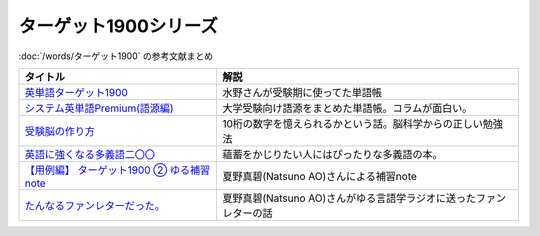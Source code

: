 .. _ターゲット1900シリーズ参考文献:

ターゲット1900シリーズ
=================================

:doc:`/words/ターゲット1900` の参考文献まとめ

.. raw:: html

  <!--英単語ターゲット1900--><a href="https://www.amazon.co.jp/%E8%8B%B1%E5%8D%98%E8%AA%9E%E3%82%BF%E3%83%BC%E3%82%B2%E3%83%83%E3%83%881900-6%E8%A8%82%E7%89%88-%E5%A4%A7%E5%AD%A6JUKEN%E6%96%B0%E6%9B%B8-%E3%82%BF%E3%83%BC%E3%82%B2%E3%83%83%E3%83%88%E7%B7%A8%E9%9B%86%E9%83%A8/dp/4010346469?crid=OA75QELLP43V&keywords=%E3%82%BF%E3%83%BC%E3%82%B2%E3%83%83%E3%83%881900&qid=1646123379&sprefix=%E3%82%BF%E3%83%BC%E3%82%B2%E3%83%83%E3%83%88%2Caps%2C171&sr=8-1&linkCode=li1&tag=takaoutputblo-22&linkId=6e4e053296afd851b7ac5b5a390f7762&language=ja_JP&ref_=as_li_ss_il" target="_blank"><img border="0" src="//ws-fe.amazon-adsystem.com/widgets/q?_encoding=UTF8&ASIN=4010346469&Format=_SL110_&ID=AsinImage&MarketPlace=JP&ServiceVersion=20070822&WS=1&tag=takaoutputblo-22&language=ja_JP" ></a><img src="https://ir-jp.amazon-adsystem.com/e/ir?t=takaoutputblo-22&language=ja_JP&l=li1&o=9&a=4010346469" width="1" height="1" border="0" alt="" style="border:none !important; margin:0px !important;" />
  <!--システム英単語Premium(語源編)--><a href="https://www.amazon.co.jp/%E3%82%B7%E3%82%B9%E3%83%86%E3%83%A0%E8%8B%B1%E5%8D%98%E8%AA%9E-Premium-%E8%AA%9E%E6%BA%90%E7%B7%A8-%E9%9C%9C-%E5%BA%B7%E5%8F%B8/dp/4796110984?crid=2UEE6O3DAAEU&keywords=%E3%82%B7%E3%82%B9%E3%83%86%E3%83%A0%E8%8B%B1%E5%8D%98%E8%AA%9Epremium+%E8%AA%9E%E6%BA%90%E7%B7%A8&qid=1646123436&sprefix=%E3%82%B7%E3%82%B9%E3%83%86%E3%83%A0%E8%8B%B1%E5%8D%98%E8%AA%9Ep%2Caps%2C196&sr=8-1&linkCode=li1&tag=takaoutputblo-22&linkId=c5cfd7712995394be39184d42f7d68b7&language=ja_JP&ref_=as_li_ss_il" target="_blank"><img border="0" src="//ws-fe.amazon-adsystem.com/widgets/q?_encoding=UTF8&ASIN=4796110984&Format=_SL110_&ID=AsinImage&MarketPlace=JP&ServiceVersion=20070822&WS=1&tag=takaoutputblo-22&language=ja_JP" ></a><img src="https://ir-jp.amazon-adsystem.com/e/ir?t=takaoutputblo-22&language=ja_JP&l=li1&o=9&a=4796110984" width="1" height="1" border="0" alt="" style="border:none !important; margin:0px !important;" />
  <!--受験脳の作り方--><a href="https://www.amazon.co.jp/dp/4101329222?&linkCode=li1&tag=takaoutputblo-22&linkId=e2f8bc8879faba9d5c26dc90cc158c4c&language=ja_JP&ref_=as_li_ss_il" target="_blank"><img border="0" src="//ws-fe.amazon-adsystem.com/widgets/q?_encoding=UTF8&ASIN=4101329222&Format=_SL110_&ID=AsinImage&MarketPlace=JP&ServiceVersion=20070822&WS=1&tag=takaoutputblo-22&language=ja_JP" ></a><img src="https://ir-jp.amazon-adsystem.com/e/ir?t=takaoutputblo-22&language=ja_JP&l=li1&o=9&a=4101329222" width="1" height="1" border="0" alt="" style="border:none !important; margin:0px !important;" />
  <!--英語に強くなる多義語二〇〇--><a href="https://www.amazon.co.jp/%E8%8B%B1%E8%AA%9E%E3%81%AB%E5%BC%B7%E3%81%8F%E3%81%AA%E3%82%8B%E5%A4%9A%E7%BE%A9%E8%AA%9E%E4%BA%8C%E3%80%87%E3%80%87-%E3%81%A1%E3%81%8F%E3%81%BE%E6%96%B0%E6%9B%B8-%E4%BD%90%E4%B9%85%E9%96%93%E6%B2%BB-ebook/dp/B00LQ5L0Q6?_encoding=UTF8&qid=&sr=&linkCode=li1&tag=takaoutputblo-22&linkId=f6de42bd113662462fe83818b6e340ad&language=ja_JP&ref_=as_li_ss_il" target="_blank"><img border="0" src="//ws-fe.amazon-adsystem.com/widgets/q?_encoding=UTF8&ASIN=B00LQ5L0Q6&Format=_SL110_&ID=AsinImage&MarketPlace=JP&ServiceVersion=20070822&WS=1&tag=takaoutputblo-22&language=ja_JP" ></a><img src="https://ir-jp.amazon-adsystem.com/e/ir?t=takaoutputblo-22&language=ja_JP&l=li1&o=9&a=B00LQ5L0Q6" width="1" height="1" border="0" alt="" style="border:none !important; margin:0px !important;" />
  <a href="https://note.com/natsuno_ao/n/n2bb3a18df9d3" target="_blank"><img border="0" src="https://assets.st-note.com/production/uploads/images/75763292/rectangle_large_type_2_b76ef86c2b616211169833f4e9ce0e11.png?width=100" ></a>
+----------------------------------------------+--------------------------------------------------------------------+
|                   タイトル                   |                                解説                                |
+==============================================+====================================================================+
| `英単語ターゲット1900`_                      | 水野さんが受験期に使ってた単語帳                                   |
+----------------------------------------------+--------------------------------------------------------------------+
| `システム英単語Premium(語源編)`_             | 大学受験向け語源をまとめた単語帳。コラムが面白い。                 |
+----------------------------------------------+--------------------------------------------------------------------+
| `受験脳の作り方`_                            | 10桁の数字を憶えられるかという話。脳科学からの正しい勉強法         |
+----------------------------------------------+--------------------------------------------------------------------+
| `英語に強くなる多義語二〇〇`_                | 蘊蓄をかじりたい人にはぴったりな多義語の本。                       |
+----------------------------------------------+--------------------------------------------------------------------+
| `【用例編】 ターゲット1900 ② ゆる補習 note`_ | 夏野真碧(Natsuno AO)さんによる補習note                             |
+----------------------------------------------+--------------------------------------------------------------------+
| `たんなるファンレターだった。`_              | 夏野真碧(Natsuno AO)さんがゆる言語学ラジオに送ったファンレターの話 |
+----------------------------------------------+--------------------------------------------------------------------+
.. _たんなるファンレターだった。: https://note.com/natsuno_ao/n/n5c1f3ebe4a86
.. _【用例編】 ターゲット1900 ② ゆる補習 note: https://note.com/natsuno_ao/n/n2bb3a18df9d3
.. _英語に強くなる多義語二〇〇: https://amzn.to/3w1wGzD
.. _受験脳の作り方: https://amzn.to/3P4cUuD
.. _システム英単語Premium(語源編): https://amzn.to/3FnkSuu
.. _英単語ターゲット1900: https://amzn.to/3P4c0OL
